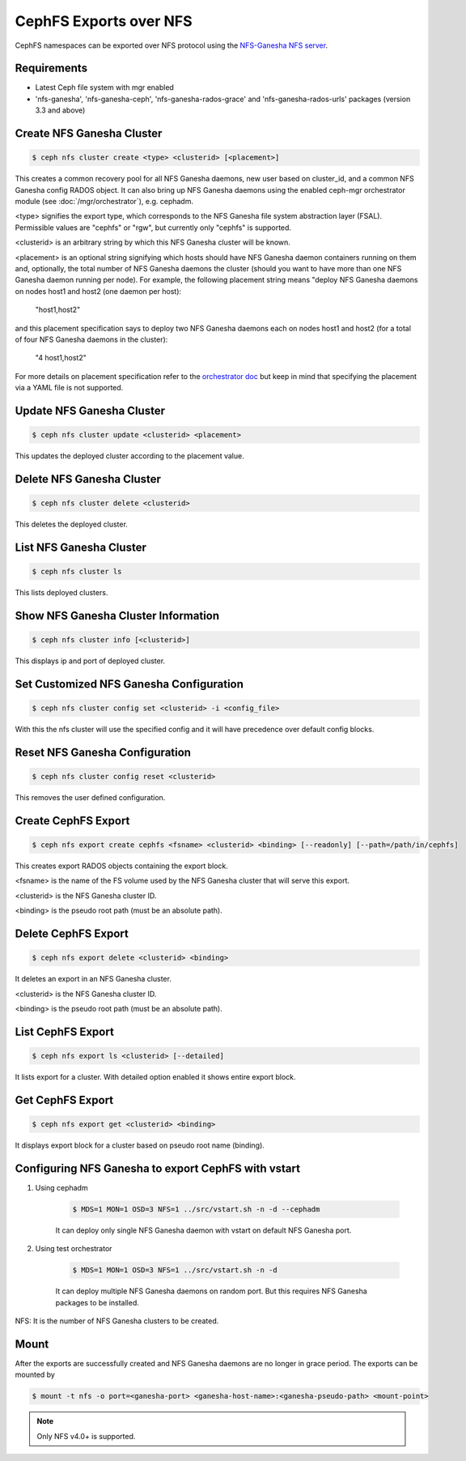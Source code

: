 =======================
CephFS Exports over NFS
=======================

CephFS namespaces can be exported over NFS protocol using the
`NFS-Ganesha NFS server <https://github.com/nfs-ganesha/nfs-ganesha/wiki>`_.

Requirements
============

-  Latest Ceph file system with mgr enabled
-  'nfs-ganesha', 'nfs-ganesha-ceph', 'nfs-ganesha-rados-grace' and
   'nfs-ganesha-rados-urls' packages (version 3.3 and above)

Create NFS Ganesha Cluster
==========================

.. code:: bash

    $ ceph nfs cluster create <type> <clusterid> [<placement>]

This creates a common recovery pool for all NFS Ganesha daemons, new user based on
cluster_id, and a common NFS Ganesha config RADOS object. It can also bring up
NFS Ganesha daemons using the enabled ceph-mgr orchestrator module (see
:doc:`/mgr/orchestrator`), e.g. cephadm.

<type> signifies the export type, which corresponds to the NFS Ganesha file
system abstraction layer (FSAL). Permissible values are "cephfs" or "rgw", but
currently only "cephfs" is supported.

<clusterid> is an arbitrary string by which this NFS Ganesha cluster will be
known.

<placement> is an optional string signifying which hosts should have NFS Ganesha
daemon containers running on them and, optionally, the total number of NFS
Ganesha daemons the cluster (should you want to have more than one NFS Ganesha
daemon running per node). For example, the following placement string means
"deploy NFS Ganesha daemons on nodes host1 and host2 (one daemon per host):

    "host1,host2"

and this placement specification says to deploy two NFS Ganesha daemons each
on nodes host1 and host2 (for a total of four NFS Ganesha daemons in the
cluster):

    "4 host1,host2"

For more details on placement specification refer to the `orchestrator doc
<https://docs.ceph.com/docs/master/mgr/orchestrator/#placement-specification>`_
but keep in mind that specifying the placement via a YAML file is not supported.

Update NFS Ganesha Cluster
==========================

.. code:: bash

    $ ceph nfs cluster update <clusterid> <placement>

This updates the deployed cluster according to the placement value.

Delete NFS Ganesha Cluster
==========================

.. code:: bash

    $ ceph nfs cluster delete <clusterid>

This deletes the deployed cluster.

List NFS Ganesha Cluster
========================

.. code:: bash

    $ ceph nfs cluster ls

This lists deployed clusters.

Show NFS Ganesha Cluster Information
====================================

.. code:: bash

    $ ceph nfs cluster info [<clusterid>]

This displays ip and port of deployed cluster.

Set Customized NFS Ganesha Configuration
========================================

.. code:: bash

    $ ceph nfs cluster config set <clusterid> -i <config_file>

With this the nfs cluster will use the specified config and it will have
precedence over default config blocks.

Reset NFS Ganesha Configuration
===============================

.. code:: bash

    $ ceph nfs cluster config reset <clusterid>

This removes the user defined configuration.

Create CephFS Export
====================

.. code:: bash

    $ ceph nfs export create cephfs <fsname> <clusterid> <binding> [--readonly] [--path=/path/in/cephfs]

This creates export RADOS objects containing the export block.

<fsname> is the name of the FS volume used by the NFS Ganesha cluster that will
serve this export.

<clusterid> is the NFS Ganesha cluster ID.

<binding> is the pseudo root path (must be an absolute path).

Delete CephFS Export
====================

.. code:: bash

    $ ceph nfs export delete <clusterid> <binding>

It deletes an export in an NFS Ganesha cluster.

<clusterid> is the NFS Ganesha cluster ID.

<binding> is the pseudo root path (must be an absolute path).

List CephFS Export
==================

.. code:: bash

    $ ceph nfs export ls <clusterid> [--detailed]

It lists export for a cluster. With detailed option enabled it shows entire
export block.

Get CephFS Export
=================

.. code:: bash

    $ ceph nfs export get <clusterid> <binding>

It displays export block for a cluster based on pseudo root name (binding).

Configuring NFS Ganesha to export CephFS with vstart
====================================================

1) Using cephadm

    .. code:: bash

        $ MDS=1 MON=1 OSD=3 NFS=1 ../src/vstart.sh -n -d --cephadm

    It can deploy only single NFS Ganesha daemon with vstart on default NFS Ganesha port.

2) Using test orchestrator

    .. code:: bash

       $ MDS=1 MON=1 OSD=3 NFS=1 ../src/vstart.sh -n -d

    It can deploy multiple NFS Ganesha daemons on random port. But this requires
    NFS Ganesha packages to be installed.

NFS: It is the number of NFS Ganesha clusters to be created.

Mount
=====

After the exports are successfully created and NFS Ganesha daemons are no longer in
grace period. The exports can be mounted by

.. code:: bash

    $ mount -t nfs -o port=<ganesha-port> <ganesha-host-name>:<ganesha-pseudo-path> <mount-point>

.. note:: Only NFS v4.0+ is supported.

